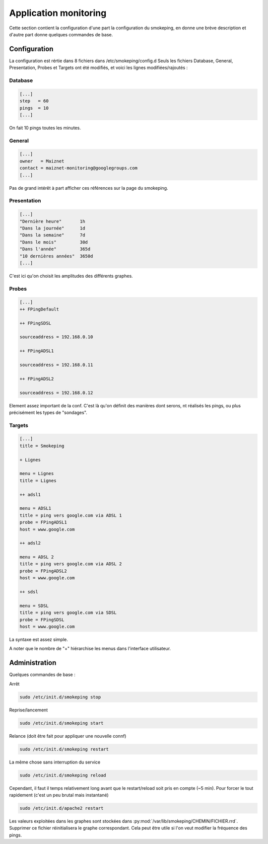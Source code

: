 Application monitoring
======================

Cette section contient la configuration d'une part la configuration du smokeping, en donne une brève description et d'autre part donne quelques commandes de base.

Configuration
-------------

La configuration est rértie dans 8 fichiers dans /etc/smokeping/config.d
Seuls les fichiers Database, General, Presentation, Probes et Targets ont été  modifiés, et voici les lignes modifiées/rajoutés :

Database
~~~~~~~~

.. code-block:: bash

 [...]
 step	= 60
 pings	= 10
 [...]

On fait 10 pings toutes les minutes. 

General
~~~~~~~

.. code-block:: bash

 [...]
 owner	 = Maiznet
 contact = maiznet-monitoring@googlegroups.com
 [...]

Pas de grand intérêt à part afficher ces références sur la page du smokeping.

Presentation
~~~~~~~~~~~~

.. code-block:: bash

 [...]
 "Dernière heure"	1h
 "Dans la journée"	1d
 "Dans la semaine"	7d
 "Dans le mois"		30d
 "Dans l'année"		365d
 "10 dernières années"	3650d
 [...]

C'est ici qu'on choisit les amplitudes des différents graphes.

Probes
~~~~~~

.. code-block:: bash

 [...]
 ++ FPingDefault

 ++ FPingSDSL

 sourceaddress = 192.168.0.10

 ++ FPingADSL1

 sourceaddress = 192.168.0.11

 ++ FPingADSL2

 sourceaddress = 192.168.0.12

Element assez important de la conf. C'est là qu'on définit des manières dont serons, nt réalisés les pings, ou plus précisément les types de "sondages".

Targets
~~~~~~~

.. code-block:: bash

 [...]
 title = Smokeping

 + Lignes

 menu = Lignes
 title = Lignes

 ++ adsl1

 menu = ADSL1
 title = ping vers google.com via ADSL 1
 probe = FPingADSL1
 host = www.google.com

 ++ adsl2

 menu = ADSL 2
 title = ping vers google.com via ADSL 2
 probe = FPingADSL2
 host = www.google.com

 ++ sdsl

 menu = SDSL
 title = ping vers google.com via SDSL
 probe = FPingSDSL
 host = www.google.com

La syntaxe est assez simple.

A noter que le nombre de "+" hiérarchise les menus dans l'interface utilisateur.

Administration
--------------

Quelques commandes de base :

Arrêt

.. code-block:: bash

 sudo /etc/init.d/smokeping stop

Reprise/lancement

.. code-block:: bash

 sudo /etc/init.d/smokeping start

Relance (doit être fait pour appliquer une nouvelle connf)

.. code-block:: bash

 sudo /etc/init.d/smokeping restart

La même chose sans interruption du service

.. code-block:: bash

 sudo /etc/init.d/smokeping reload

Cependant, il faut il temps relativement long avant que le restart/reload soit pris en compte (~5 min). Pour forcer le tout rapidement (c'est un peu brutal mais instantané)

.. code-block:: bash

 sudo /etc/init.d/apache2 restart


Les valeurs exploitées dans les graphes sont stockées dans :py:mod:`/var/lib/smokeping/CHEMIN/FICHIER.rrd`. Supprimer ce fichier réinitialisera le graphe correspondant. Cela peut être utile si l'on veut modifier la fréquence des pings.
